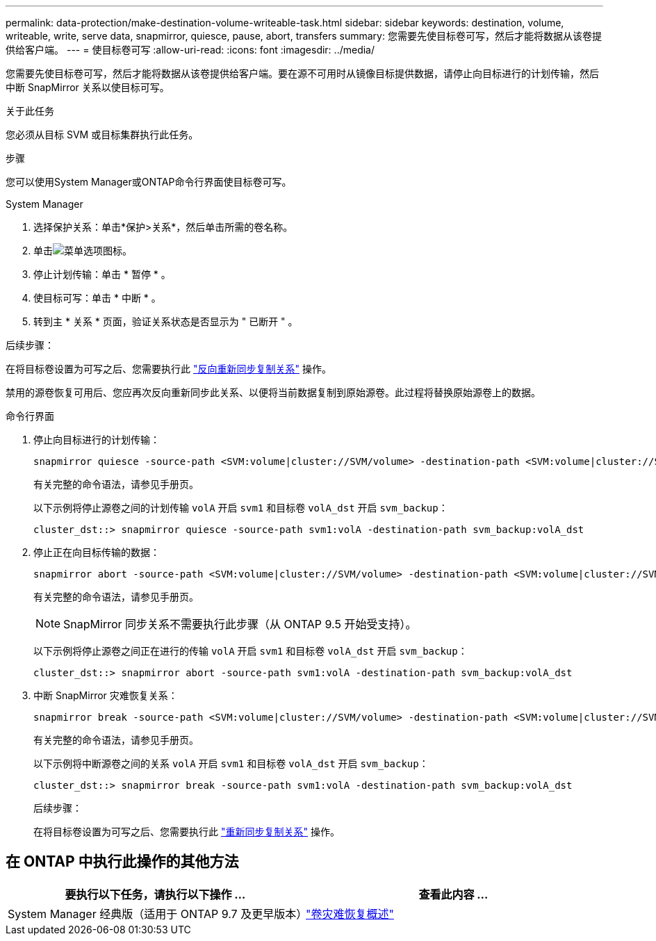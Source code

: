 ---
permalink: data-protection/make-destination-volume-writeable-task.html 
sidebar: sidebar 
keywords: destination, volume, writeable, write, serve data, snapmirror, quiesce, pause, abort, transfers 
summary: 您需要先使目标卷可写，然后才能将数据从该卷提供给客户端。 
---
= 使目标卷可写
:allow-uri-read: 
:icons: font
:imagesdir: ../media/


[role="lead"]
您需要先使目标卷可写，然后才能将数据从该卷提供给客户端。要在源不可用时从镜像目标提供数据，请停止向目标进行的计划传输，然后中断 SnapMirror 关系以使目标可写。

.关于此任务
您必须从目标 SVM 或目标集群执行此任务。

.步骤
您可以使用System Manager或ONTAP命令行界面使目标卷可写。

[role="tabbed-block"]
====
.System Manager
--
. 选择保护关系：单击*保护>关系*，然后单击所需的卷名称。
. 单击image:icon_kabob.gif["菜单选项图标"]。
. 停止计划传输：单击 * 暂停 * 。
. 使目标可写：单击 * 中断 * 。
. 转到主 * 关系 * 页面，验证关系状态是否显示为 " 已断开 " 。


.后续步骤：
在将目标卷设置为可写之后、您需要执行此 link:resynchronize-relationship-task.html["反向重新同步复制关系"] 操作。

禁用的源卷恢复可用后、您应再次反向重新同步此关系、以便将当前数据复制到原始源卷。此过程将替换原始源卷上的数据。

--
.命令行界面
--
. 停止向目标进行的计划传输：
+
[source, cli]
----
snapmirror quiesce -source-path <SVM:volume|cluster://SVM/volume> -destination-path <SVM:volume|cluster://SVM/volume>
----
+
有关完整的命令语法，请参见手册页。

+
以下示例将停止源卷之间的计划传输 `volA` 开启 `svm1` 和目标卷 `volA_dst` 开启 `svm_backup`：

+
[listing]
----
cluster_dst::> snapmirror quiesce -source-path svm1:volA -destination-path svm_backup:volA_dst
----
. 停止正在向目标传输的数据：
+
[source, cli]
----
snapmirror abort -source-path <SVM:volume|cluster://SVM/volume> -destination-path <SVM:volume|cluster://SVM/volume>
----
+
有关完整的命令语法，请参见手册页。

+

NOTE: SnapMirror 同步关系不需要执行此步骤（从 ONTAP 9.5 开始受支持）。

+
以下示例将停止源卷之间正在进行的传输 `volA` 开启 `svm1` 和目标卷 `volA_dst` 开启 `svm_backup`：

+
[listing]
----
cluster_dst::> snapmirror abort -source-path svm1:volA -destination-path svm_backup:volA_dst
----
. 中断 SnapMirror 灾难恢复关系：
+
[source, cli]
----
snapmirror break -source-path <SVM:volume|cluster://SVM/volume> -destination-path <SVM:volume|cluster://SVM/volume>
----
+
有关完整的命令语法，请参见手册页。

+
以下示例将中断源卷之间的关系 `volA` 开启 `svm1` 和目标卷 `volA_dst` 开启 `svm_backup`：

+
[listing]
----
cluster_dst::> snapmirror break -source-path svm1:volA -destination-path svm_backup:volA_dst
----
+
.后续步骤：
在将目标卷设置为可写之后、您需要执行此 link:resynchronize-relationship-task.html["重新同步复制关系"] 操作。



--
====


== 在 ONTAP 中执行此操作的其他方法

[cols="2"]
|===
| 要执行以下任务，请执行以下操作 ... | 查看此内容 ... 


| System Manager 经典版（适用于 ONTAP 9.7 及更早版本） | link:https://docs.netapp.com/us-en/ontap-system-manager-classic/volume-disaster-recovery/index.html["卷灾难恢复概述"^] 
|===